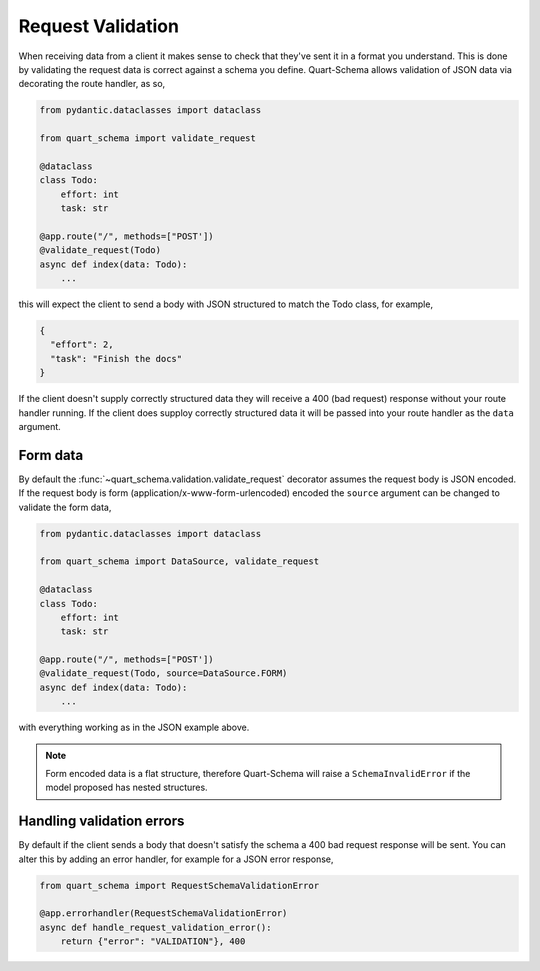 Request Validation
==================

When receiving data from a client it makes sense to check that they've
sent it in a format you understand. This is done by validating the
request data is correct against a schema you define. Quart-Schema
allows validation of JSON data via decorating the route handler, as
so,

.. code-block:: python

    from pydantic.dataclasses import dataclass

    from quart_schema import validate_request

    @dataclass
    class Todo:
        effort: int
        task: str

    @app.route("/", methods=["POST'])
    @validate_request(Todo)
    async def index(data: Todo):
        ...

this will expect the client to send a body with JSON structured to
match the Todo class, for example,

.. code-block:: json

    {
      "effort": 2,
      "task": "Finish the docs"
    }

If the client doesn't supply correctly structured data they will
receive a 400 (bad request) response without your route handler
running. If the client does supploy correctly structured data it will
be passed into your route handler as the ``data`` argument.

Form data
---------

By default the :func:`~quart_schema.validation.validate_request`
decorator assumes the request body is JSON encoded. If the request
body is form (application/x-www-form-urlencoded) encoded the
``source`` argument can be changed to validate the form data,

.. code-block:: python

    from pydantic.dataclasses import dataclass

    from quart_schema import DataSource, validate_request

    @dataclass
    class Todo:
        effort: int
        task: str

    @app.route("/", methods=["POST'])
    @validate_request(Todo, source=DataSource.FORM)
    async def index(data: Todo):
        ...

with everything working as in the JSON example above.

.. note::

   Form encoded data is a flat structure, therefore Quart-Schema will
   raise a ``SchemaInvalidError`` if the model proposed has nested
   structures.

Handling validation errors
--------------------------

By default if the client sends a body that doesn't satisfy the schema
a 400 bad request response will be sent. You can alter this by adding
an error handler, for example for a JSON error response,

.. code-block:: python

    from quart_schema import RequestSchemaValidationError

    @app.errorhandler(RequestSchemaValidationError)
    async def handle_request_validation_error():
        return {"error": "VALIDATION"}, 400
